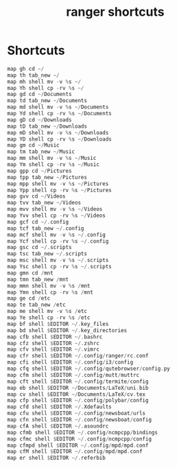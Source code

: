#+TITLE: ranger shortcuts
#+PROPERTY: header-args  :results silent :tangle ../../dots/ranger/.config/ranger/shortcuts.conf :mkdirp yes
* Shortcuts
#+BEGIN_SRC rs
map gh cd ~/
map th tab_new ~/
map mh shell mv -v %s ~/
map Yh shell cp -rv %s ~/
map gd cd ~/Documents
map td tab_new ~/Documents
map md shell mv -v %s ~/Documents
map Yd shell cp -rv %s ~/Documents
map gD cd ~/Downloads
map tD tab_new ~/Downloads
map mD shell mv -v %s ~/Downloads
map YD shell cp -rv %s ~/Downloads
map gm cd ~/Music
map tm tab_new ~/Music
map mm shell mv -v %s ~/Music
map Ym shell cp -rv %s ~/Music
map gpp cd ~/Pictures
map tpp tab_new ~/Pictures
map mpp shell mv -v %s ~/Pictures
map Ypp shell cp -rv %s ~/Pictures
map gvv cd ~/Videos
map tvv tab_new ~/Videos
map mvv shell mv -v %s ~/Videos
map Yvv shell cp -rv %s ~/Videos
map gcf cd ~/.config
map tcf tab_new ~/.config
map mcf shell mv -v %s ~/.config
map Ycf shell cp -rv %s ~/.config
map gsc cd ~/.scripts
map tsc tab_new ~/.scripts
map msc shell mv -v %s ~/.scripts
map Ysc shell cp -rv %s ~/.scripts
map gmn cd /mnt
map tmn tab_new /mnt
map mmn shell mv -v %s /mnt
map Ymn shell cp -rv %s /mnt
map ge cd /etc
map te tab_new /etc
map me shell mv -v %s /etc
map Ye shell cp -rv %s /etc
map bf shell $EDITOR ~/.key_files
map bd shell $EDITOR ~/.key_directories
map cfb shell $EDITOR ~/.bashrc
map cfz shell $EDITOR ~/.zshrc
map cfv shell $EDITOR ~/.vimrc
map cfr shell $EDITOR ~/.config/ranger/rc.conf
map cfi shell $EDITOR ~/.config/i3/config
map cfq shell $EDITOR ~/.config/qutebrowser/config.py
map cfm shell $EDITOR ~/.config/mutt/muttrc
map cft shell $EDITOR ~/.config/termite/config
map eb shell $EDITOR ~/Documents/LaTeX/uni.bib
map cv shell $EDITOR ~/Documents/LaTeX/cv.tex
map cfp shell $EDITOR ~/.config/polybar/config
map cfd shell $EDITOR ~/.Xdefaults
map cfu shell $EDITOR ~/.config/newsboat/urls
map cfn shell $EDITOR ~/.config/newsboat/config
map cfA shell $EDITOR ~/.asoundrc
map cfmb shell $EDITOR ~/.config/ncmpcpp/bindings
map cfmc shell $EDITOR ~/.config/ncmpcpp/config
map cfmpd shell $EDITOR ~/.config/mpd/mpd.conf
map cfM shell $EDITOR ~/.config/mpd/mpd.conf
map er shell $EDITOR ~/.referbib
#+END_SRC
